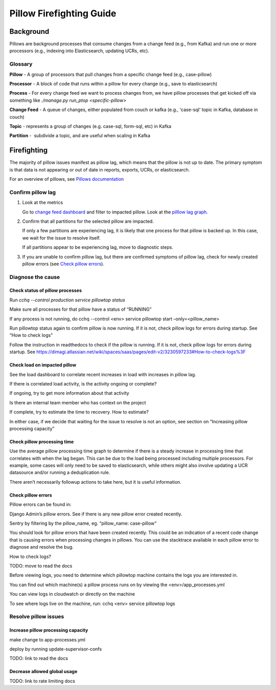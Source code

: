 
=========================
Pillow Firefighting Guide
=========================

Background
----------

Pillows are background processes that consume changes from a change feed (e.g., from Kafka)
and run one or more processors (e.g., indexing into Elasticsearch, updating UCRs, etc).

Glossary
~~~~~~~~

**Pillow** - A group of processors that pull changes from a specific change feed (e.g., case-pillow)

**Processor** - A block of code that runs within a pillow for every change (e.g., save to elasticsearch)

**Process** - For every change feed we want to process changes from, we have pillow processes that get kicked off via something like `./manage.py run_ptop <specific-pillow>`

**Change Feed** - A queue of changes, either populated from couch or kafka (e.g., 'case-sql' topic in Kafka, database in couch)

**Topic** - represents a group of changes (e.g. case-sql, form-sql, etc) in Kafka

**Partition** -  subdivide a topic, and are useful when scaling in Kafka

Firefighting
------------

The majority of pillow issues manifest as pillow lag, which means that the pillow is not
up to date. The primary symptom is that data is not appearing or out of date in reports,
exports, UCRs, or elasticsearch.

For an overview of pillows, see `Pillows documentation <https://commcare-hq.readthedocs.io/pillows.html>`_

Confirm pillow lag
~~~~~~~~~~~~~~~~~~

1. Look at the metrics

   Go to `change feed dashboard <https://app.datadoghq.com/dashboard/ewu-jyr-udt/change-feeds-pillows?fromUser=false&refresh_mode=sliding&from_ts=1755710820633&to_ts=1755714420633&live=true>`_
   and filter to impacted pillow.
   Look at the `pilllow lag graph <https://app.datadoghq.com/dashboard/ewu-jyr-udt/change-feeds-pillows?fromUser=false&fullscreen_end_ts=1755714546214&fullscreen_paused=false&fullscreen_refresh_mode=sliding&fullscreen_section=overview&fullscreen_start_ts=1755710946214&fullscreen_widget=210889790&refresh_mode=paused&tpl_var_pillow%5B0%5D=case-pillow&from_ts=1751388427080&to_ts=1751396936000>`_.

2. Confirm that all partitions for the selected pillow are impacted. 
   
   If only a few partitions are experiencing lag, it is likely that
   one process for that pillow is backed up. In this case, we wait
   for the issue to resolve itself.

   If all partitions appear to be experiencing lag, move to diagnostic steps.

3. If you are unable to confirm pillow lag, but there are confirmed symptoms of
   pillow lag, check for newly created pillow errors (see `Check pillow errors`_).

Diagnose the cause
~~~~~~~~~~~~~~~~~~

Check status of pillow processes
********************************

Run `cchq --control production service pillowtop status`

Make sure all processes for that pillow have a status of “RUNNING”

If any process is not running, do cchq --control <env> service pillowtop start –only=<pillow_name>

Run pillowtop status again to confirm pillow is now running. If it is not, check pillow logs for errors during startup. See “How to check logs”

Follow the instruction in readthedocs to check if the pillow is running. If it is not, check pillow logs for errors during startup. See https://dimagi.atlassian.net/wiki/spaces/saas/pages/edit-v2/3230597233#How-to-check-logs%3F 

Check load on impacted pillow
*****************************

See the load dashboard to correlate recent increases in load with increases in pillow lag.

If there is correlated load activity, is the activity ongoing or complete?

If ongoing, try to get more information about that activity

Is there an internal team member who has context on the project

If complete, try to estimate the time to recovery. How to estimate?

In either case, if we decide that waiting for the issue to resolve is not an option, see section on “Increasing pillow processing capacity”

Check pillow processing time
****************************

Use the average pillow processing time graph to determine if there is a steady increase in processing time that correlates with when the lag began. This can be due to the load being processed including multiple processors. For example, some cases will only need to be saved to elasticsearch, while others might also involve updating a UCR datasource and/or running a deduplication rule.

There aren’t necessarily followup actions to take here, but it is useful information.

Check pillow errors
*******************

Pillow errors can be found in:

Django Admin’s pillow errors. See if there is any new pillow error created recently.

Sentry by filtering by the pillow_name, eg. “pillow_name: case-pillow“

You should look for pillow errors that have been created recently. This could be an indication of a recent code change that is causing errors when processing changes in pillows. You can use the stacktrace available in each pillow error to diagnose and resolve the bug.

How to check logs?

TODO: move to read the docs

Before viewing logs, you need to determine which pillowtop machine contains the logs you are interested in.

You can find out which machine(s) a pillow process runs on by viewing the <env>/app_processes.yml

You can view logs in cloudwatch or directly on the machine

To see where logs live on the machine, run: cchq <env> service pillowtop logs



Resolve pillow issues
~~~~~~~~~~~~~~~~~~~~~

Increase pillow processing capacity
***********************************

make change to app-processes.yml

deploy by running update-supervisor-confs

TODO: link to read the docs

Decrease allowed global usage
*****************************

TODO: link to rate limiting docs
